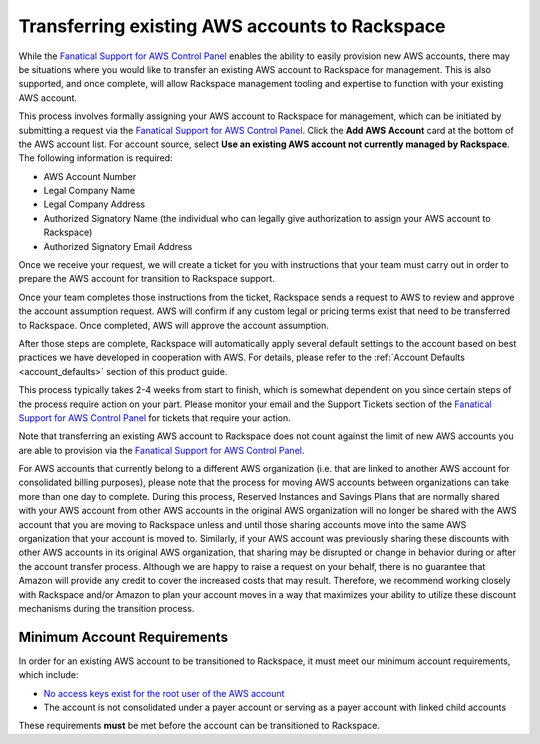 .. _transferring_existing_aws_accounts:

===============================================
Transferring existing AWS accounts to Rackspace
===============================================

While the
`Fanatical Support for AWS Control Panel <https://manage.rackspace.com/aws>`_
enables the ability to easily provision new AWS accounts, there may be
situations where you would like to transfer an existing AWS account to
Rackspace for management. This is also supported, and once complete, will
allow Rackspace management tooling and expertise to function with your
existing AWS account.

This process involves formally assigning your AWS account to Rackspace for
management, which can be initiated by submitting a request via the
`Fanatical Support for AWS Control Panel <https://manage.rackspace.com/aws>`_.
Click the **Add AWS Account** card at the bottom of the AWS account
list. For account source, select **Use an existing AWS account not currently
managed by Rackspace**. The following information is required:

* AWS Account Number
* Legal Company Name
* Legal Company Address
* Authorized Signatory Name (the individual who can legally give
  authorization to assign your AWS account to Rackspace)
* Authorized Signatory Email Address

Once we receive your request, we will create a ticket for you with
instructions that your team must carry out in order to prepare the AWS
account for transition to Rackspace support.

Once your team completes those instructions from the ticket, Rackspace
sends a request to AWS to review and approve the account assumption
request. AWS will confirm if any custom legal or pricing terms exist that
need to be transferred to Rackspace. Once completed, AWS will approve
the account assumption.

After those steps are complete, Rackspace will automatically apply several
default settings to the account based on best practices we have developed
in cooperation with AWS. For details, please refer to the
:ref:`Account Defaults <account_defaults>` section of this product guide.

This process typically takes 2-4 weeks from start to finish, which is
somewhat dependent on you since certain steps of the process require action
on your part. Please monitor your email and the Support Tickets section
of the
`Fanatical Support for AWS Control Panel <https://manage.rackspace.com/aws>`_
for tickets that require your action.

Note that transferring an existing AWS account to Rackspace does not count
against the limit of new AWS accounts you are able to provision via the
`Fanatical Support for AWS Control Panel <https://manage.rackspace.com/aws>`_.

For AWS accounts that currently belong to a different AWS organization (i.e. 
that are linked to another AWS account for consolidated billing purposes), 
please note that the process for moving AWS accounts between organizations can 
take more than one day to complete. During this process, Reserved Instances
and Savings Plans that are normally shared with your AWS account from other
AWS accounts in the original AWS organization will no longer be shared with
the AWS account that you are moving to Rackspace unless and until those 
sharing accounts move into the same AWS organization that your account is 
moved to. Similarly, if your AWS account was previously sharing these 
discounts with other AWS accounts in its original AWS organization, that 
sharing may be disrupted or change in behavior during or after the account 
transfer process. Although we are happy to raise a request on your behalf, 
there is no guarantee that Amazon will provide any credit to cover the 
increased costs that may result. Therefore, we recommend working closely 
with Rackspace and/or Amazon to plan your account moves in a way that
maximizes your ability to utilize these discount mechanisms during the 
transition process.  

Minimum Account Requirements
----------------------------

In order for an existing AWS account to be transitioned to Rackspace, it
must meet our minimum account requirements, which include:

* `No access keys exist for the root user of the AWS account <https://docs.aws.amazon.com/general/latest/gr/aws-access-keys-best-practices.html#root-password>`_
* The account is not consolidated under a payer account or serving as a
  payer account with linked child accounts

These requirements **must** be met before the account can be transitioned
to Rackspace.
